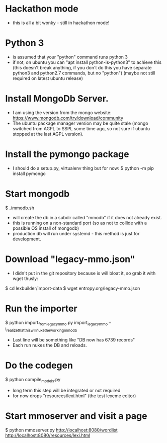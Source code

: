* Hackathon mode
- this is all a bit wonky - still in hackathon mode!

* Python 3
- is assumed that your "python" command runs python 3
- if not, on ubuntu you can "apt install python-is-python3" to achieve this
  (this doesn't break anything, if you don't do this you have separate
  python3 and python2.7 commands, but no "python")
  (maybe not still required on latest ubuntu release)

* Install MongoDb Server.
- I am using the version from the mongo website:
  https://www.mongodb.com/try/download/community
- The ubuntu package manager version may be quite stale (mongo switched
  from AGPL to SSPL some time ago, so not sure if ubuntu stopped at the last
  AGPL version).

* Install the pymongo package
- I should do a setup.py, virtualenv thing but for now:
  $ python -m pip install pymongo

* Start mongodb
$ ./mmodb.sh
- will create the db in a subdir called "mmodb" if it does not already
  exist.
- this is running on a non-standard port (so as not to collide with a
  possible OS install of mongodb)
- production db will run under systemd - this method is just for
  development.

* Download "legacy-mmo.json"
- I didn't put in the git repository because is will bloat it, so
  grab it with wget thusly:
$ cd lexbuilder/import-data
$ wget entropy.org/legacy-mmo.json

* Run the importer
$ python import_from_legacy_mmo.py import_legacy_mmo --i_realize_that_this_will_nuke_the_working_mmo_db
- Last line will be something like "DB now has 6739 records"
- Each run nukes the DB and reloads.

* Do the codegen
$ python compile_models.py
- long term this step will be integrated or not required
- for now drops "resources/lexi.html" (the test lexeme editor)
  
* Start mmoserver and visit a page
$ python mmoserver.py
http://localhost:8080/wordlist
http://localhost:8080/resources/lexi.html

